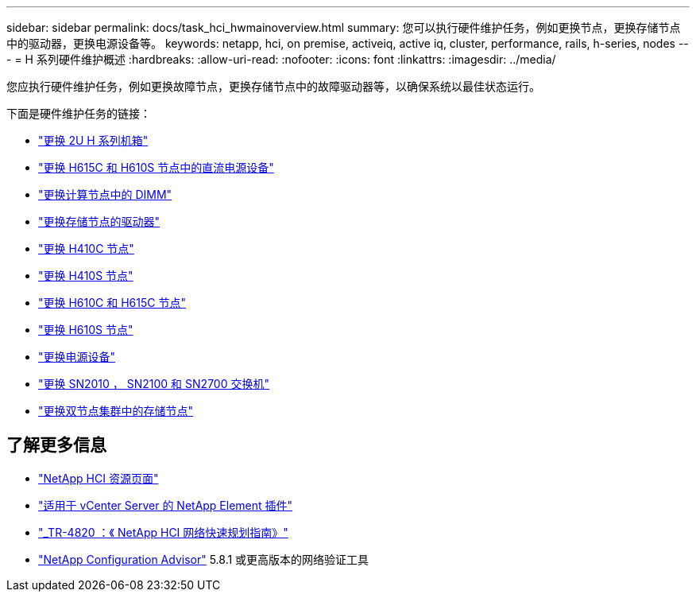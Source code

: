 ---
sidebar: sidebar 
permalink: docs/task_hci_hwmainoverview.html 
summary: 您可以执行硬件维护任务，例如更换节点，更换存储节点中的驱动器，更换电源设备等。 
keywords: netapp, hci, on premise, activeiq, active iq, cluster, performance, rails, h-series, nodes 
---
= H 系列硬件维护概述
:hardbreaks:
:allow-uri-read: 
:nofooter: 
:icons: font
:linkattrs: 
:imagesdir: ../media/


[role="lead"]
您应执行硬件维护任务，例如更换故障节点，更换存储节点中的故障驱动器等，以确保系统以最佳状态运行。

下面是硬件维护任务的链接：

* link:task_hci_hserieschassisrepl.html["更换 2U H 系列机箱"]
* link:task_hci_dcpsurepl.html["更换 H615C 和 H610S 节点中的直流电源设备"]
* link:task_hci_dimmcomputerepl.html["更换计算节点中的 DIMM"]
* link:task_hci_driverepl.html["更换存储节点的驱动器"]
* link:task_hci_h410crepl.html["更换 H410C 节点"]
* link:task_hci_h410srepl.html["更换 H410S 节点"]
* link:task_hci_h610ch615crepl.html["更换 H610C 和 H615C 节点"]
* link:task_hci_h610srepl.html["更换 H610S 节点"]
* link:task_hci_psurepl.html["更换电源设备"]
* link:task_hci_snswitches.html["更换 SN2010 ， SN2100 和 SN2700 交换机"]
* link:task_hci_2noderepl.html["更换双节点集群中的存储节点"]


[discrete]
== 了解更多信息

* https://www.netapp.com/hybrid-cloud/hci-documentation/["NetApp HCI 资源页面"^]
* https://docs.netapp.com/us-en/vcp/index.html["适用于 vCenter Server 的 NetApp Element 插件"^]
* https://www.netapp.com/us/media/tr-4820.pdf["_TR-4820 ：《 NetApp HCI 网络快速规划指南》"^]
* https://mysupport.netapp.com/site/tools["NetApp Configuration Advisor"^] 5.8.1 或更高版本的网络验证工具

